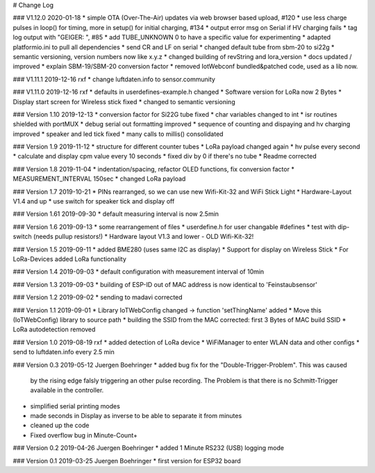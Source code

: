 # Change Log

### V1.12.0 2020-01-18
* simple OTA (Over-The-Air) updates via web browser based upload, #120
* use less charge pulses in loop() for timing, more in setup() for initial charging, #134
* output error msg on Serial if HV charging fails
* tag log output with "GEIGER: ", #85
* add TUBE_UNKNOWN 0 to have a specific value for experimenting
* adapted platformio.ini to pull all dependencies
* send CR and LF on serial
* changed default tube from sbm-20 to si22g
* semantic versioning, version numbers now like x.y.z
* changed building of revString and lora_version
* docs updated / improved
* explain SBM-19/SBM-20 conversion factor
* removed IotWebconf bundled&patched code, used as a lib now.

### V1.11.1 2019-12-16 rxf
* change luftdaten.info to sensor.community

### V1.11.0 2019-12-16 rxf
* defaults in userdefines-example.h changed
* Software version for LoRa now 2 Bytes
* Display start screen for Wireless stick fixed
* changed to semantic versioning

### Version 1.10 2019-12-13
* conversion factor for Si22G tube fixed
* char variables changed to int
* isr routines shielded with portMUX
* debug serial out formatting improved
* sequence of counting and dispaying and hv charging improved
* speaker and led tick fixed
* many calls to millis() consolidated

### Version 1.9 2019-11-12
* structure for different counter tubes
* LoRa payload changed again
* hv pulse every second
* calculate and display cpm value every 10 seconds
* fixed div by 0 if there's no tube
* Readme corrected

### Version 1.8 2019-11-04
* indentation/spacing, refactor OLED functions, fix conversion factor
* MEASUREMENT_INTERVAL 150sec
* changed LoRa payload

### Version 1.7 2019-10-21
* PINs rearranged, so we can use new Wifi-Kit-32 and WiFi Stick Light
* Hardware-Layout V1.4 and up
* use switch for speaker tick and display off

### Version 1.61 2019-09-30
* default measuring interval is now 2.5min

### Version 1.6 2019-09-13
* some rearrangement of files
* userdefine.h for user changable #defines
* test with dip-switch (needs pullup resistors!)
* Hardware layout V1.3 and lower - OLD Wifi-Kit-32!

### Version 1.5 2019-09-11
* added BME280 (uses same I2C as display)
* Support for display on Wireless Stick
* For LoRa-Devices added LoRa functionality

### Version 1.4 2019-09-03
* default configuration with measurement interval of 10min

### Version 1.3 2019-09-03
* building of ESP-ID out of MAC address is now identical to 'Feinstaubsensor'

### Version 1.2 2019-09-02
* sending to madavi corrected

### Version 1.1 2019-09-01
* Library IoTWebConfig changed -> function 'setThingName' added
* Move this (IoTWebConfig) library to source path
* building the SSID from the MAC corrected: first 3 Bytes of MAC build SSID
* LoRa autodetection removed

### Version 1.0 2019-08-19 rxf
* added detection of LoRa device
* WiFiManager to enter WLAN data and other configs
* send to luftdaten.info every 2.5 min

### Version 0.3 2019-05-12 Juergen Boehringer
* added bug fix for the "Double-Trigger-Problem". This was caused
  by the rising edge falsly triggering an other pulse recording.
  The Problem is that there is no Schmitt-Trigger available in the controller.
* simplified serial printing modes
* made seconds in Display as inverse to be able to separate it from minutes
* cleaned up the code
* Fixed overflow bug in Minute-Count+

### Version 0.2 2019-04-26 Juergen Boehringer
* added 1 Minute RS232 (USB) logging mode

### Version 0.1 2019-03-25 Juergen Boehringer
* first version for ESP32 board

